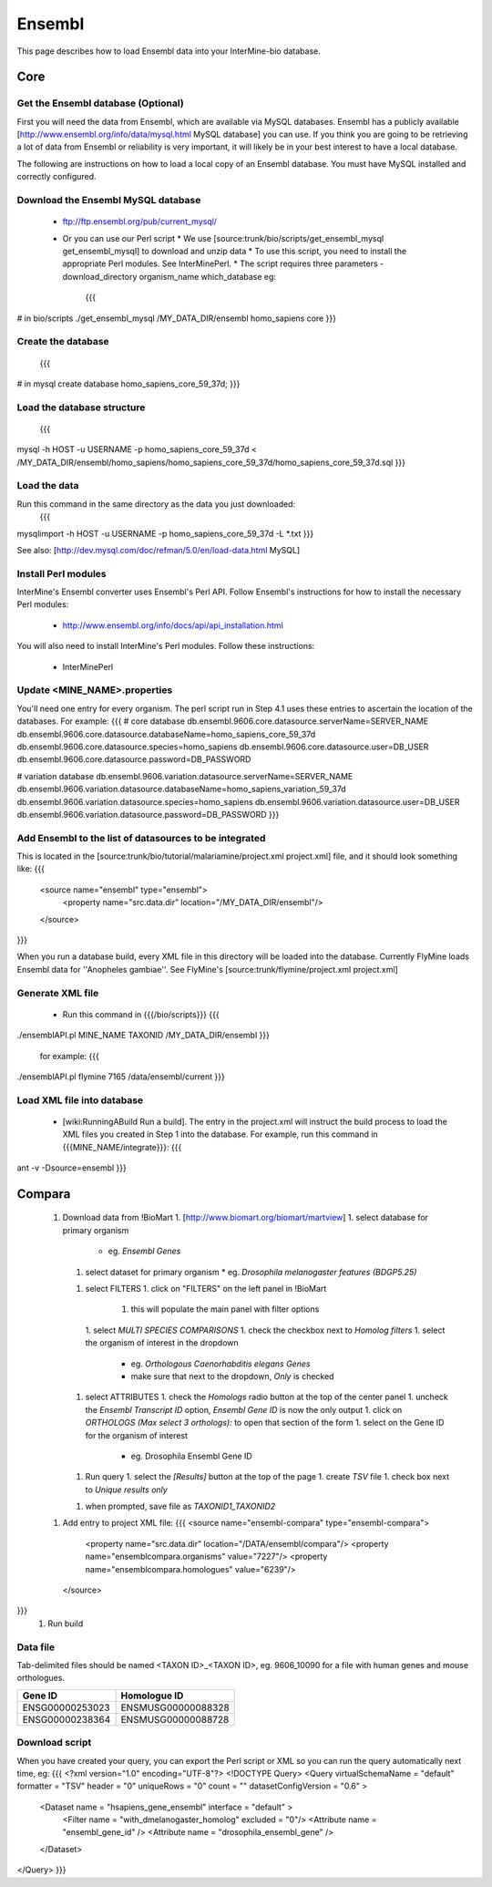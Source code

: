 Ensembl
========

This page describes how to load Ensembl data into your InterMine-bio database.

Core
-----

Get the Ensembl database (Optional)
~~~~~~~~~~~~~~~~~~~~~~~~~~~~~~~~~~~~

First you will need the data from Ensembl, which are available via MySQL databases.  Ensembl has a publicly available [http://www.ensembl.org/info/data/mysql.html MySQL database] you can use.  If you think you are going to be retrieving a lot of data from Ensembl or reliability is very important, it will likely be in your best interest to have a local database.  

The following are instructions on how to load a local copy of an Ensembl database.  You must have MySQL installed and correctly configured.

Download the Ensembl MySQL database
~~~~~~~~~~~~~~~~~~~~~~~~~~~~~~~~~~~~

    * ftp://ftp.ensembl.org/pub/current_mysql/
    * Or you can use our Perl script
      * We use [source:trunk/bio/scripts/get_ensembl_mysql get_ensembl_mysql] to download and unzip data
      * To use this script, you need to install the appropriate Perl modules.  See InterMinePerl.
      * The script requires three parameters - download_directory organism_name which_database eg:
        {{{
# in bio/scripts
./get_ensembl_mysql /MY_DATA_DIR/ensembl homo_sapiens core
}}}


Create the database
~~~~~~~~~~~~~~~~~~~~~~~~~~~~~~~~~~~~
    {{{
# in mysql
create database homo_sapiens_core_59_37d;
}}}

Load the database structure
~~~~~~~~~~~~~~~~~~~~~~~~~~~~~~~~~~~~
    {{{
mysql -h HOST -u USERNAME -p homo_sapiens_core_59_37d < /MY_DATA_DIR/ensembl/homo_sapiens/homo_sapiens_core_59_37d/homo_sapiens_core_59_37d.sql
}}}

Load the data
~~~~~~~~~~~~~~~~~~~~~~~~~~~~~~~~~~~~

Run this command in the same directory as the data you just downloaded:
    {{{
mysqlimport -h HOST -u USERNAME -p homo_sapiens_core_59_37d -L *.txt
}}}

See also: [http://dev.mysql.com/doc/refman/5.0/en/load-data.html MySQL]

Install Perl modules
~~~~~~~~~~~~~~~~~~~~~~~~~~~~~~~~~~~~

InterMine's Ensembl converter uses Ensembl's Perl API.  Follow Ensembl's instructions for how to install the necessary Perl modules:

 * http://www.ensembl.org/info/docs/api/api_installation.html

You will also need to install InterMine's Perl modules.  Follow these instructions:

 * InterMinePerl

Update <MINE_NAME>.properties
~~~~~~~~~~~~~~~~~~~~~~~~~~~~~~~~~~~~

You'll need one entry for every organism.  The perl script run in Step 4.1 uses these entries to ascertain the location of the databases.  For example:
{{{
# core database
db.ensembl.9606.core.datasource.serverName=SERVER_NAME
db.ensembl.9606.core.datasource.databaseName=homo_sapiens_core_59_37d
db.ensembl.9606.core.datasource.species=homo_sapiens
db.ensembl.9606.core.datasource.user=DB_USER
db.ensembl.9606.core.datasource.password=DB_PASSWORD

# variation database
db.ensembl.9606.variation.datasource.serverName=SERVER_NAME
db.ensembl.9606.variation.datasource.databaseName=homo_sapiens_variation_59_37d
db.ensembl.9606.variation.datasource.species=homo_sapiens
db.ensembl.9606.variation.datasource.user=DB_USER
db.ensembl.9606.variation.datasource.password=DB_PASSWORD
}}}

Add Ensembl to the list of datasources to be integrated
~~~~~~~~~~~~~~~~~~~~~~~~~~~~~~~~~~~~~~~~~~~~~~~~~~~~~~~~~~~~~~~~~~~~~~~~

This is located in the [source:trunk/bio/tutorial/malariamine/project.xml project.xml] file, and it should look something like:
{{{    
    <source name="ensembl" type="ensembl"> 
     <property name="src.data.dir" location="/MY_DATA_DIR/ensembl"/> 
    </source> 
}}}

When you run a database build, every XML file in this directory will be loaded into the database.  Currently FlyMine loads Ensembl data for ''Anopheles gambiae''.  See FlyMine's [source:trunk/flymine/project.xml project.xml]

Generate XML file
~~~~~~~~~~~~~~~~~~~~~~~~~~~~~~~~~~~~

    * Run this command in {{{/bio/scripts}}}
      {{{
./ensemblAPI.pl MINE_NAME TAXONID /MY_DATA_DIR/ensembl
}}}
      for example:
      {{{
./ensemblAPI.pl flymine 7165 /data/ensembl/current
}}}

Load XML file into database
~~~~~~~~~~~~~~~~~~~~~~~~~~~~~~~~~~~~

    * [wiki:RunningABuild Run a build].  The entry in the project.xml will instruct the build process to load the XML files you created in Step 1 into the database.  For example, run this command in {{{MINE_NAME/integrate}}}:
      {{{
ant -v -Dsource=ensembl 
}}}


Compara
-----------------

 1. Download data from !BioMart
    1. [http://www.biomart.org/biomart/martview]
    1. select database for primary organism 
       * eg. `Ensembl Genes`
    1. select dataset for primary organism 
       * eg. `Drosophila melanogaster features (BDGP5.25)`
    1. select FILTERS
       1. click on "FILTERS" on the left panel in !BioMart
          1. this will populate the main panel with filter options
       1. select `MULTI SPECIES COMPARISONS`
       1. check the checkbox next to `Homolog filters`
       1. select the organism of interest in the dropdown
          * eg. `Orthologous Caenorhabditis elegans Genes`
          * make sure that next to the dropdown, `Only` is checked
    1. select ATTRIBUTES
       1. check the `Homologs` radio button at the top of the center panel
       1. uncheck the `Ensembl Transcript ID` option, `Ensembl Gene ID` is now the only output
       1. click on `ORTHOLOGS (Max select 3 orthologs):` to open that section of the form
       1. select on the Gene ID for the organism of interest
          * eg. Drosophila Ensembl Gene ID 
    1. Run query
       1. select the `[Results]` button at the top of the page
       1. create `TSV` file
       1. check box next to `Unique results only`
    1. when prompted, save file as `TAXONID1_TAXONID2`
 1. Add entry to project XML file:
    {{{
    <source name="ensembl-compara" type="ensembl-compara">
      <property name="src.data.dir" location="/DATA/ensembl/compara"/>
      <property name="ensemblcompara.organisms" value="7227"/>
      <property name="ensemblcompara.homologues" value="6239"/>
    </source>
}}}
 1. Run build

Data file 
~~~~~~~~~~~~~~

Tab-delimited files should be named <TAXON ID>_<TAXON ID>, eg. 9606_10090 for a file with human genes and mouse orthologues.

===============  ==================
Gene ID          Homologue ID
===============  ==================
ENSG00000253023  ENSMUSG00000088328
ENSG00000238364  ENSMUSG00000088728
===============  ==================

Download script
~~~~~~~~~~~~~~~~~

When you have created your query, you can export the Perl script or XML so you can run the query automatically next time, eg:
{{{
<?xml version="1.0" encoding="UTF-8"?>
<!DOCTYPE Query>
<Query  virtualSchemaName = "default" formatter = "TSV" header = "0" uniqueRows = "0" count = "" datasetConfigVersion = "0.6" >
      
  <Dataset name = "hsapiens_gene_ensembl" interface = "default" >
    <Filter name = "with_dmelanogaster_homolog" excluded = "0"/>
    <Attribute name = "ensembl_gene_id" />
    <Attribute name = "drosophila_ensembl_gene" />
  </Dataset>
</Query>
}}}
